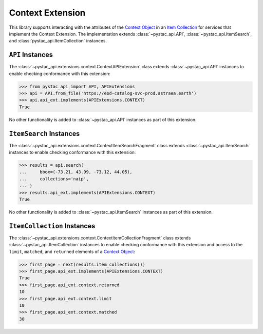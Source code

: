 Context Extension
-----------------

This library supports interacting with the attributes of the `Context Object
<https://github.com/radiantearth/stac-api-spec/tree/master/fragments/context#context-object>`__ in an `Item Collection
<https://github.com/radiantearth/stac-api-spec/blob/master/fragments/itemcollection/README.md>`__ for services that
implement the Context Extension. The implementation extends :class:`~pystac_api.API`, :class:`~pystac_api.ItemSearch`, and
:class:`pystac_api.ItemCollection` instances.

``API`` Instances
+++++++++++++++++

The :class:`~pystac_api.extensions.context.ContextAPIExtension` class extends :class:`~pystac_api.API` instances to
enable checking conformance with this extension:

.. code-block:: python

    >>> from pystac_api import API, APIExtensions
    >>> api = API.from_file('https://eod-catalog-svc-prod.astraea.earth')
    >>> api.api_ext.implements(APIExtensions.CONTEXT)
    True

No other functionality is added to :class:`~pystac_api.API` instances as part of this extension.

``ItemSearch`` Instances
++++++++++++++++++++++++

The :class:`~pystac_api.extensions.context.ContextItemSearchFragment` class extends :class:`~pystac_api.ItemSearch`
instances to enable checking conformance with this extension:

.. code-block:: python

    >>> results = api.search(
    ...     bbox=(-73.21, 43.99, -73.12, 44.05),
    ...     collections='naip',
    ... )
    >>> results.api_ext.implements(APIExtensions.CONTEXT)
    True

No other functionality is added to :class:`~pystac_api.ItemSearch` instances as part of this extension.

``ItemCollection`` Instances
++++++++++++++++++++++++++++

The :class:`~pystac_api.extensions.context.ContextItemCollectionFragment` class extends
:class:`~pystac_api.ItemCollection` instances to enable checking conformance with this extension and access to the
``limit``, ``matched``, and ``returned`` elements of a `Context Object
<https://github.com/radiantearth/stac-api-spec/tree/master/fragments/context#context-object>`__:

.. code-block:: python

    >>> first_page = next(results.item_collections())
    >>> first_page.api_ext.implements(APIExtensions.CONTEXT)
    True
    >>> first_page.api_ext.context.returned
    10
    >>> first_page.api_ext.context.limit
    10
    >>> first_page.api_ext.context.matched
    30
